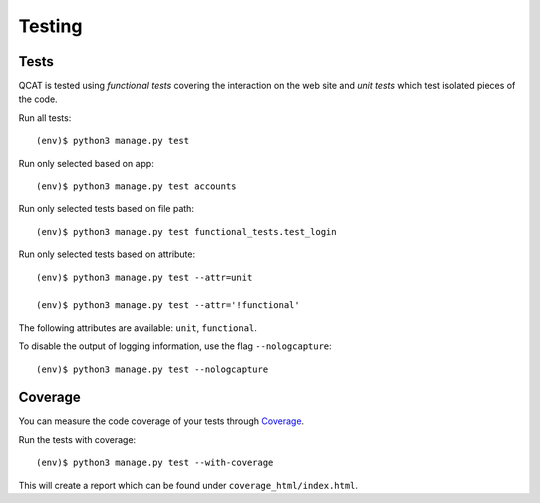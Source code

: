 Testing
=======

Tests
-----

QCAT is tested using *functional tests* covering the interaction on the
web site and *unit tests* which test isolated pieces of the code.

Run all tests::

    (env)$ python3 manage.py test

Run only selected based on app::

    (env)$ python3 manage.py test accounts

Run only selected tests based on file path::

    (env)$ python3 manage.py test functional_tests.test_login

Run only selected tests based on attribute::

    (env)$ python3 manage.py test --attr=unit

    (env)$ python3 manage.py test --attr='!functional'

The following attributes are available: ``unit``, ``functional``.

To disable the output of logging information, use the flag
``--nologcapture``::

    (env)$ python3 manage.py test --nologcapture


Coverage
--------

You can measure the code coverage of your tests through `Coverage`_.

.. _Coverage: http://nedbatchelder.com/code/coverage/

Run the tests with coverage::

    (env)$ python3 manage.py test --with-coverage

This will create a report which can be found under
``coverage_html/index.html``.
